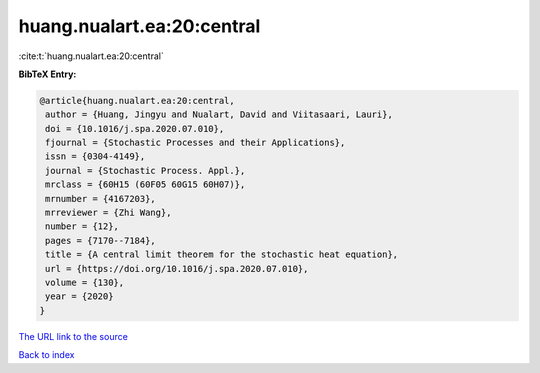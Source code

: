 huang.nualart.ea:20:central
===========================

:cite:t:`huang.nualart.ea:20:central`

**BibTeX Entry:**

.. code-block:: bibtex

   @article{huang.nualart.ea:20:central,
    author = {Huang, Jingyu and Nualart, David and Viitasaari, Lauri},
    doi = {10.1016/j.spa.2020.07.010},
    fjournal = {Stochastic Processes and their Applications},
    issn = {0304-4149},
    journal = {Stochastic Process. Appl.},
    mrclass = {60H15 (60F05 60G15 60H07)},
    mrnumber = {4167203},
    mrreviewer = {Zhi Wang},
    number = {12},
    pages = {7170--7184},
    title = {A central limit theorem for the stochastic heat equation},
    url = {https://doi.org/10.1016/j.spa.2020.07.010},
    volume = {130},
    year = {2020}
   }

`The URL link to the source <ttps://doi.org/10.1016/j.spa.2020.07.010}>`__


`Back to index <../By-Cite-Keys.html>`__
